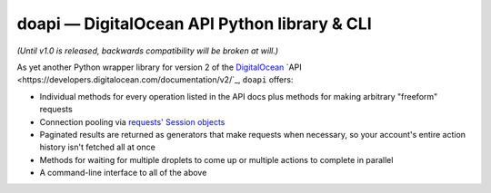 doapi — DigitalOcean API Python library & CLI
=============================================

.. |repostatus| image:: http://www.repostatus.org/badges/latest/wip.svg
    :alt: Project Status: WIP - Initial development is in progress, but there has not yet been a stable, usable release suitable for the public.
    :target: http://www.repostatus.org/#wip

|repostatus| *(Until v1.0 is released, backwards compatibility will be broken at will.)*

..
    `GitHub <https://github.com/jwodder/doapi>`_
    PyPI
    Readthedocs

As yet another Python wrapper library for version 2 of the `DigitalOcean
<https://www.digitalocean.com>`_ `API
<https://developers.digitalocean.com/documentation/v2/`_, ``doapi`` offers:

- Individual methods for every operation listed in the API docs plus methods
  for making arbitrary "freeform" requests
- Connection pooling via `requests' <http://www.python-requests.org>`_ `Session
  objects
  <http://www.python-requests.org/en/master/user/advanced/#session-objects>`_
- Paginated results are returned as generators that make requests when
  necessary, so your account's entire action history isn't fetched all at once
- Methods for waiting for multiple droplets to come up or multiple actions to
  complete in parallel
- A command-line interface to all of the above

..
    - The CLI outputs the same JSON values as returned by the API, but made
      readable; perfect for ``jq``
